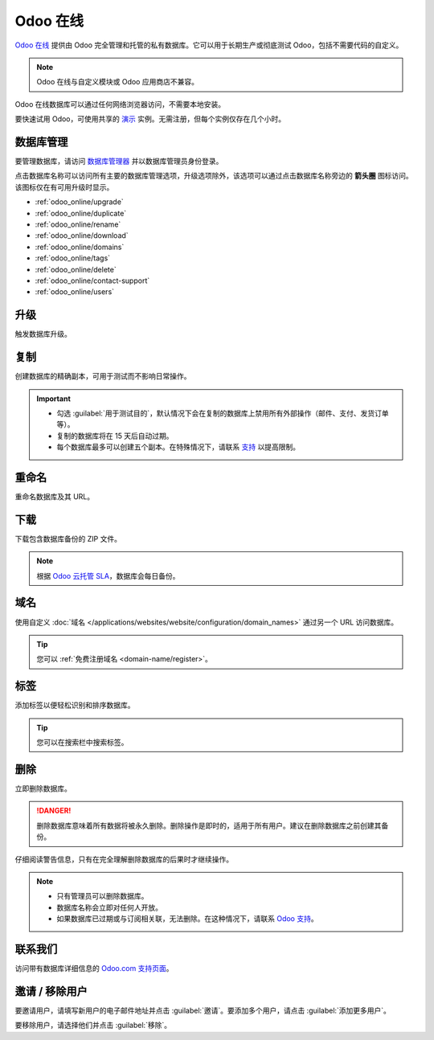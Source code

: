 ===========
Odoo 在线
===========

`Odoo 在线 <https://www.odoo.com/trial>`_ 提供由 Odoo 完全管理和托管的私有数据库。它可以用于长期生产或彻底测试 Odoo，包括不需要代码的自定义。

.. note::
   Odoo 在线与自定义模块或 Odoo 应用商店不兼容。

Odoo 在线数据库可以通过任何网络浏览器访问，不需要本地安装。

要快速试用 Odoo，可使用共享的 `演示 <https://demo.odoo.com>`_ 实例。无需注册，但每个实例仅存在几个小时。

数据库管理
===================

要管理数据库，请访问 `数据库管理器 <https://www.odoo.com/my/databases>`_ 并以数据库管理员身份登录。

点击数据库名称可以访问所有主要的数据库管理选项，升级选项除外，该选项可以通过点击数据库名称旁边的 **箭头圈** 图标访问。该图标仅在有可用升级时显示。

.. image:: odoo_online/database-manager.png
   :alt: 访问数据库管理选项

- :ref:`odoo_online/upgrade`
- :ref:`odoo_online/duplicate`
- :ref:`odoo_online/rename`
- :ref:`odoo_online/download`
- :ref:`odoo_online/domains`
- :ref:`odoo_online/tags`
- :ref:`odoo_online/delete`
- :ref:`odoo_online/contact-support`
- :ref:`odoo_online/users`

.. _odoo_online/upgrade:

升级
=======

触发数据库升级。

.. seealso::
   欲了解更多关于升级流程的信息，请查阅 :ref:`Odoo 在线升级文档 <upgrade-request-test>`。

.. _odoo_online/duplicate:

复制
=========

创建数据库的精确副本，可用于测试而不影响日常操作。

.. important::
   - 勾选 :guilabel:`用于测试目的`，默认情况下会在复制的数据库上禁用所有外部操作（邮件、支付、发货订单等）。
   - 复制的数据库将在 15 天后自动过期。
   - 每个数据库最多可以创建五个副本。在特殊情况下，请联系 `支持 <https://www.odoo.com/help>`_ 以提高限制。

.. _odoo_online/rename:

重命名
======

重命名数据库及其 URL。

.. _odoo_online/download:

下载
========

下载包含数据库备份的 ZIP 文件。

.. note::
   根据 `Odoo 云托管 SLA <https://www.odoo.com/cloud-sla>`_，数据库会每日备份。

.. _odoo_online/domains:

域名
============

使用自定义 :doc:`域名 </applications/websites/website/configuration/domain_names>` 通过另一个 URL 访问数据库。

.. tip::
   您可以 :ref:`免费注册域名 <domain-name/register>`。

.. _odoo_online/tags:

标签
====

添加标签以便轻松识别和排序数据库。

.. tip::
   您可以在搜索栏中搜索标签。

.. _odoo_online/delete:

删除
======

立即删除数据库。

.. danger::
   删除数据库意味着所有数据将被永久删除。删除操作是即时的，适用于所有用户。建议在删除数据库之前创建其备份。

仔细阅读警告信息，只有在完全理解删除数据库的后果时才继续操作。

.. image:: odoo_online/delete.png
   :alt: 删除数据库前显示的警告信息

.. note::
   - 只有管理员可以删除数据库。
   - 数据库名称会立即对任何人开放。
   - 如果数据库已过期或与订阅相关联，无法删除。在这种情况下，请联系 `Odoo 支持 <https://www.odoo.com/help>`_。

.. _odoo_online/contact-support:

联系我们
==========

访问带有数据库详细信息的 `Odoo.com 支持页面 <https://www.odoo.com/help>`_。

.. _odoo_online/users:

邀请 / 移除用户
=====================

要邀请用户，请填写新用户的电子邮件地址并点击 :guilabel:`邀请`。要添加多个用户，请点击 :guilabel:`添加更多用户`。

.. image:: odoo_online/invite-users.png
   :alt: 在数据库上邀请用户

要移除用户，请选择他们并点击 :guilabel:`移除`。

.. seealso::
   - :doc:`/applications/general/users`
   - :doc:`odoo_accounts`
